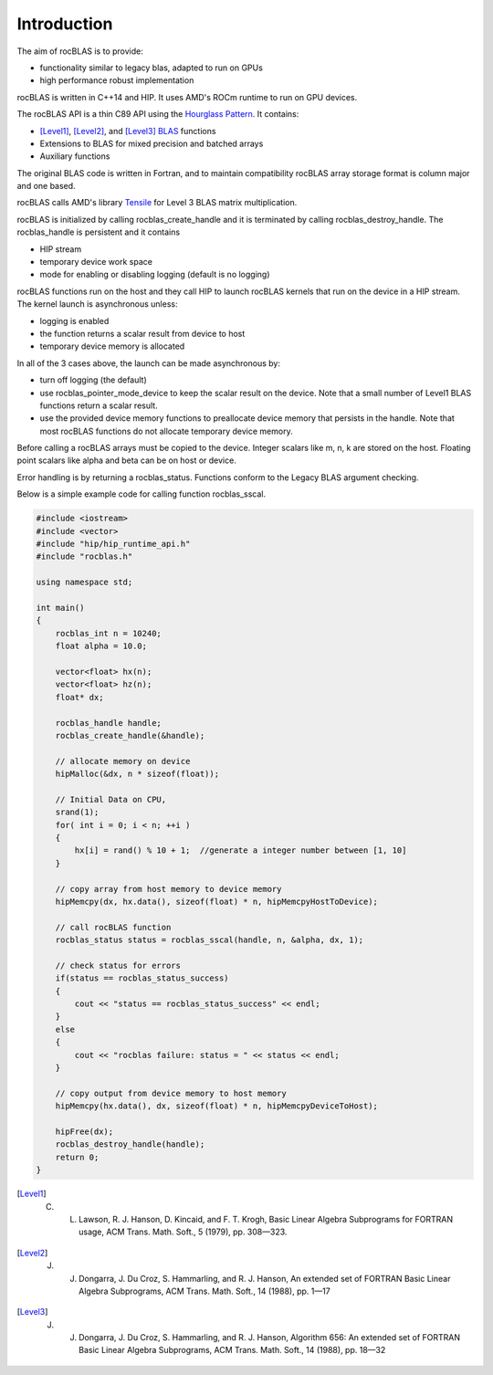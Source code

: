 ************
Introduction
************
The aim of rocBLAS is to provide:

- functionality similar to legacy blas, adapted to run on GPUs
- high performance robust implementation

rocBLAS is written in C++14 and HIP. It uses AMD's ROCm runtime to run on GPU devices. 

The rocBLAS API is a thin C89 API using the `Hourglass Pattern <https://github.com/CppCon/CppCon2014/blob/master/Presentations/Hourglass%20Interfaces%20for%20C%2B%2B%20APIs/Hourglass%20Interfaces%20for%20C%2B%2B%20APIs%20-%20Stefanus%20Du%20Toit%20-%20CppCon%202014.pdf/>`_. It contains:

- [Level1]_, [Level2]_, and [Level3]_ `BLAS <http://www.netlib.org/blas/>`_ functions
- Extensions to BLAS for mixed precision and batched arrays
- Auxiliary functions

The original BLAS code is written in Fortran, and to maintain compatibility rocBLAS array storage format is column major and one based.

rocBLAS calls AMD's library `Tensile <https://github.com/ROCmSoftwarePlatform/Tensile>`_ for Level 3 BLAS matrix multiplication.

rocBLAS is initialized by calling rocblas_create_handle and it is terminated by calling rocblas_destroy_handle. The rocblas_handle is persistent and it contains

- HIP stream
- temporary device work space
- mode for enabling or disabling logging (default is no logging)

rocBLAS functions run on the host and they call HIP to launch rocBLAS kernels that run on the device in a HIP stream. The kernel launch is asynchronous unless:

- logging is enabled
- the function returns a scalar result from device to host
- temporary device memory is allocated

In all of the 3 cases above, the launch can be made asynchronous by:

- turn off logging (the default)
- use rocblas_pointer_mode_device to keep the scalar result on the device. Note that a small number of Level1 BLAS functions return a scalar result.
- use the provided device memory functions to preallocate device memory that persists in the handle. Note that most rocBLAS functions do not allocate temporary device memory.

Before calling a rocBLAS arrays must be copied to the device. Integer scalars like m, n, k are stored on the host. Floating point scalars like alpha and beta can be on host or device.

Error handling is by returning a rocblas_status. Functions conform to the Legacy BLAS argument checking.

Below is a simple example code for calling function rocblas_sscal. 

.. code:: cpp

   #include <iostream>
   #include <vector>
   #include "hip/hip_runtime_api.h"
   #include "rocblas.h"
   
   using namespace std;
   
   int main()
   {
       rocblas_int n = 10240;
       float alpha = 10.0;
   
       vector<float> hx(n);
       vector<float> hz(n);
       float* dx;
   
       rocblas_handle handle;
       rocblas_create_handle(&handle);
   
       // allocate memory on device
       hipMalloc(&dx, n * sizeof(float));
   
       // Initial Data on CPU,
       srand(1);
       for( int i = 0; i < n; ++i )
       {
           hx[i] = rand() % 10 + 1;  //generate a integer number between [1, 10]
       }
   
       // copy array from host memory to device memory
       hipMemcpy(dx, hx.data(), sizeof(float) * n, hipMemcpyHostToDevice);
   
       // call rocBLAS function
       rocblas_status status = rocblas_sscal(handle, n, &alpha, dx, 1);
   
       // check status for errors
       if(status == rocblas_status_success)
       {
           cout << "status == rocblas_status_success" << endl;
       }
       else
       {
           cout << "rocblas failure: status = " << status << endl;
       }

       // copy output from device memory to host memory
       hipMemcpy(hx.data(), dx, sizeof(float) * n, hipMemcpyDeviceToHost);
   
       hipFree(dx);
       rocblas_destroy_handle(handle);
       return 0;
   }


.. [Level1] C. L. Lawson, R. J. Hanson, D. Kincaid, and F. T. Krogh, Basic Linear Algebra Subprograms for FORTRAN usage, ACM Trans. Math. Soft., 5 (1979), pp. 308—323.

.. [Level2] J. J. Dongarra, J. Du Croz, S. Hammarling, and R. J. Hanson, An extended set of FORTRAN Basic Linear Algebra Subprograms, ACM Trans. Math. Soft., 14 (1988), pp. 1—17

.. [Level3] J. J. Dongarra, J. Du Croz, S. Hammarling, and R. J. Hanson, Algorithm 656: An extended set of FORTRAN Basic Linear Algebra Subprograms, ACM Trans. Math. Soft., 14 (1988), pp. 18—32

